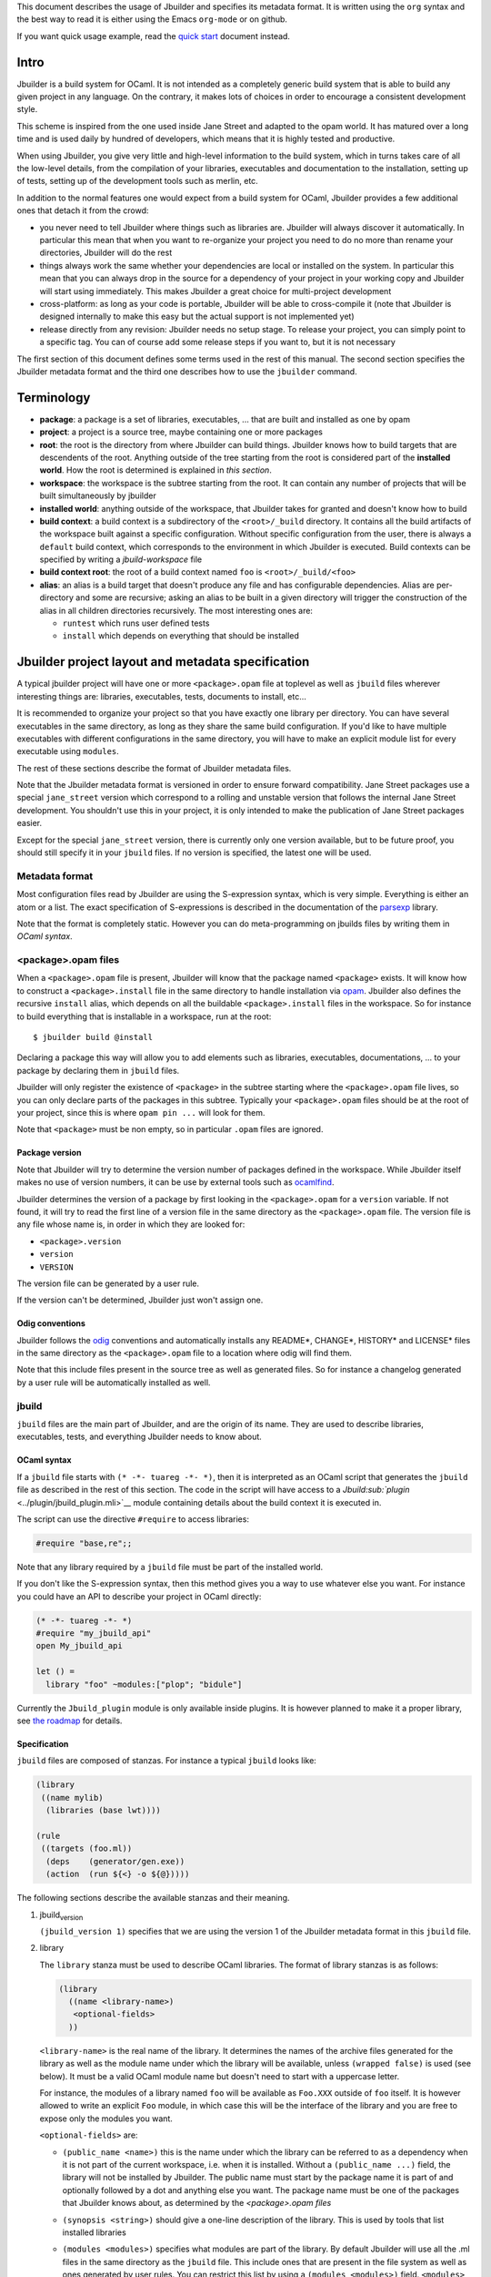 This document describes the usage of Jbuilder and specifies its metadata
format. It is written using the ``org`` syntax and the best way to read
it is either using the Emacs ``org-mode`` or on github.

If you want quick usage example, read the `quick
start <./quick-start.org>`__ document instead.

Intro
=====

Jbuilder is a build system for OCaml. It is not intended as a completely
generic build system that is able to build any given project in any
language. On the contrary, it makes lots of choices in order to
encourage a consistent development style.

This scheme is inspired from the one used inside Jane Street and adapted
to the opam world. It has matured over a long time and is used daily by
hundred of developers, which means that it is highly tested and
productive.

When using Jbuilder, you give very little and high-level information to
the build system, which in turns takes care of all the low-level
details, from the compilation of your libraries, executables and
documentation to the installation, setting up of tests, setting up of
the development tools such as merlin, etc.

In addition to the normal features one would expect from a build system
for OCaml, Jbuilder provides a few additional ones that detach it from
the crowd:

-  you never need to tell Jbuilder where things such as libraries are.
   Jbuilder will always discover it automatically. In particular this
   mean that when you want to re-organize your project you need to do no
   more than rename your directories, Jbuilder will do the rest

-  things always work the same whether your dependencies are local or
   installed on the system. In particular this mean that you can always
   drop in the source for a dependency of your project in your working
   copy and Jbuilder will start using immediately. This makes Jbuilder a
   great choice for multi-project development

-  cross-platform: as long as your code is portable, Jbuilder will be
   able to cross-compile it (note that Jbuilder is designed internally
   to make this easy but the actual support is not implemented yet)

-  release directly from any revision: Jbuilder needs no setup stage. To
   release your project, you can simply point to a specific tag. You can
   of course add some release steps if you want to, but it is not
   necessary

The first section of this document defines some terms used in the rest
of this manual. The second section specifies the Jbuilder metadata
format and the third one describes how to use the ``jbuilder`` command.

Terminology
===========

-  **package**: a package is a set of libraries, executables, ... that
   are built and installed as one by opam

-  **project**: a project is a source tree, maybe containing one or more
   packages

-  **root**: the root is the directory from where Jbuilder can build
   things. Jbuilder knows how to build targets that are descendents of
   the root. Anything outside of the tree starting from the root is
   considered part of the **installed world**. How the root is
   determined is explained in *this section*.

-  **workspace**: the workspace is the subtree starting from the root.
   It can contain any number of projects that will be built
   simultaneously by jbuilder

-  **installed world**: anything outside of the workspace, that Jbuilder
   takes for granted and doesn't know how to build

-  **build context**: a build context is a subdirectory of the
   ``<root>/_build`` directory. It contains all the build artifacts of
   the workspace built against a specific configuration. Without
   specific configuration from the user, there is always a ``default``
   build context, which corresponds to the environment in which Jbuilder
   is executed. Build contexts can be specified by writing a
   *jbuild-workspace* file

-  **build context root**: the root of a build context named ``foo`` is
   ``<root>/_build/<foo>``

-  **alias**: an alias is a build target that doesn't produce any file
   and has configurable dependencies. Alias are per-directory and some
   are recursive; asking an alias to be built in a given directory will
   trigger the construction of the alias in all children directories
   recursively. The most interesting ones are:

   -  ``runtest`` which runs user defined tests
   -  ``install`` which depends on everything that should be installed

Jbuilder project layout and metadata specification
==================================================

A typical jbuilder project will have one or more ``<package>.opam`` file
at toplevel as well as ``jbuild`` files wherever interesting things are:
libraries, executables, tests, documents to install, etc...

It is recommended to organize your project so that you have exactly one
library per directory. You can have several executables in the same
directory, as long as they share the same build configuration. If you'd
like to have multiple executables with different configurations in the
same directory, you will have to make an explicit module list for every
executable using ``modules``.

The rest of these sections describe the format of Jbuilder metadata
files.

Note that the Jbuilder metadata format is versioned in order to ensure
forward compatibility. Jane Street packages use a special
``jane_street`` version which correspond to a rolling and unstable
version that follows the internal Jane Street development. You shouldn't
use this in your project, it is only intended to make the publication of
Jane Street packages easier.

Except for the special ``jane_street`` version, there is currently only
one version available, but to be future proof, you should still specify
it in your ``jbuild`` files. If no version is specified, the latest one
will be used.

Metadata format
---------------

Most configuration files read by Jbuilder are using the S-expression
syntax, which is very simple. Everything is either an atom or a list.
The exact specification of S-expressions is described in the
documentation of the `parsexp <https://github.com/janestreet/parsexp>`__
library.

Note that the format is completely static. However you can do
meta-programming on jbuilds files by writing them in *OCaml syntax*.

<package>.opam files
--------------------

When a ``<package>.opam`` file is present, Jbuilder will know that the
package named ``<package>`` exists. It will know how to construct a
``<package>.install`` file in the same directory to handle installation
via `opam <https://opam.ocaml.org/>`__. Jbuilder also defines the
recursive ``install`` alias, which depends on all the buildable
``<package>.install`` files in the workspace. So for instance to build
everything that is installable in a workspace, run at the root:

::

    $ jbuilder build @install

Declaring a package this way will allow you to add elements such as
libraries, executables, documentations, ... to your package by declaring
them in ``jbuild`` files.

Jbuilder will only register the existence of ``<package>`` in the
subtree starting where the ``<package>.opam`` file lives, so you can
only declare parts of the packages in this subtree. Typically your
``<package>.opam`` files should be at the root of your project, since
this is where ``opam pin ...`` will look for them.

Note that ``<package>`` must be non empty, so in particular ``.opam``
files are ignored.

Package version
~~~~~~~~~~~~~~~

Note that Jbuilder will try to determine the version number of packages
defined in the workspace. While Jbuilder itself makes no use of version
numbers, it can be use by external tools such as
`ocamlfind <http://projects.camlcity.org/projects/findlib.html>`__.

Jbuilder determines the version of a package by first looking in the
``<package>.opam`` for a ``version`` variable. If not found, it will try
to read the first line of a version file in the same directory as the
``<package>.opam`` file. The version file is any file whose name is, in
order in which they are looked for:

-  ``<package>.version``
-  ``version``
-  ``VERSION``

The version file can be generated by a user rule.

If the version can't be determined, Jbuilder just won't assign one.

Odig conventions
~~~~~~~~~~~~~~~~

Jbuilder follows the `odig <http://erratique.ch/software/odig>`__
conventions and automatically installs any README\*, CHANGE\*, HISTORY\*
and LICENSE\* files in the same directory as the ``<package>.opam`` file
to a location where odig will find them.

Note that this include files present in the source tree as well as
generated files. So for instance a changelog generated by a user rule
will be automatically installed as well.

jbuild
------

``jbuild`` files are the main part of Jbuilder, and are the origin of
its name. They are used to describe libraries, executables, tests, and
everything Jbuilder needs to know about.

OCaml syntax
~~~~~~~~~~~~

If a ``jbuild`` file starts with ``(* -*- tuareg -*- *)``, then it is
interpreted as an OCaml script that generates the ``jbuild`` file as
described in the rest of this section. The code in the script will have
access to a `Jbuild\ :sub:`plugin` <../plugin/jbuild_plugin.mli>`__
module containing details about the build context it is executed in.

The script can use the directive ``#require`` to access libraries:

.. code:: ocaml

    #require "base,re";;

Note that any library required by a ``jbuild`` file must be part of the
installed world.

If you don't like the S-expression syntax, then this method gives you a
way to use whatever else you want. For instance you could have an API to
describe your project in OCaml directly:

.. code:: ocaml

    (* -*- tuareg -*- *)
    #require "my_jbuild_api"
    open My_jbuild_api

    let () =
      library "foo" ~modules:["plop"; "bidule"]

Currently the ``Jbuild_plugin`` module is only available inside plugins.
It is however planned to make it a proper library, see `the
roadmap <../ROADMAP.org>`__ for details.

Specification
~~~~~~~~~~~~~

``jbuild`` files are composed of stanzas. For instance a typical
``jbuild`` looks like:

.. code:: scheme

    (library
     ((name mylib)
      (libraries (base lwt))))

    (rule
     ((targets (foo.ml))
      (deps    (generator/gen.exe))
      (action  (run ${<} -o ${@}))))

The following sections describe the available stanzas and their meaning.

#. jbuild\ :sub:`version`

   ``(jbuild_version 1)`` specifies that we are using the version 1 of
   the Jbuilder metadata format in this ``jbuild`` file.

#. library

   The ``library`` stanza must be used to describe OCaml libraries. The
   format of library stanzas is as follows:

   .. code:: scheme

       (library
         ((name <library-name>)
          <optional-fields>
         ))

   ``<library-name>`` is the real name of the library. It determines the
   names of the archive files generated for the library as well as the
   module name under which the library will be available, unless
   ``(wrapped false)`` is used (see below). It must be a valid OCaml
   module name but doesn't need to start with a uppercase letter.

   For instance, the modules of a library named ``foo`` will be
   available as ``Foo.XXX`` outside of ``foo`` itself. It is however
   allowed to write an explicit ``Foo`` module, in which case this will
   be the interface of the library and you are free to expose only the
   modules you want.

   ``<optional-fields>`` are:

   -  ``(public_name <name>)`` this is the name under which the library
      can be referred to as a dependency when it is not part of the
      current workspace, i.e. when it is installed. Without a
      ``(public_name ...)`` field, the library will not be installed by
      Jbuilder. The public name must start by the package name it is
      part of and optionally followed by a dot and anything else you
      want. The package name must be one of the packages that Jbuilder
      knows about, as determined by the *<package>.opam files*

   -  ``(synopsis <string>)`` should give a one-line description of the
      library. This is used by tools that list installed libraries

   -  ``(modules <modules>)`` specifies what modules are part of the
      library. By default Jbuilder will use all the .ml files in the
      same directory as the ``jbuild`` file. This include ones that are
      present in the file system as well as ones generated by user
      rules. You can restrict this list by using a
      ``(modules <modules>)`` field. ``<modules>`` uses the *ordered set
      language* where elements are module names and don't need to start
      with a uppercase letter. For instance to exclude module ``Foo``:
      ``(modules (:standard \ foo))``

   -  ``(libraries (<library-dependencies>))`` is used to specify the
      dependencies of the library. See the *section about library
      dependencies* for more details

   -  ``(wrapped <boolean>)`` specifies whether the modules of the
      library should be available only through the top-level library
      module, or should all be exposed at the top level. The default is
      ``true`` and it is highly recommended to keep it this way. Because
      OCaml top-level modules must all be unique when linking an
      executables, polluting the top-level namespace will make your
      library unusable with other libraries if there is a module name
      clash. This option is only intended for libraries that manually
      prefix all their modules by the library name and to ease porting
      of existing projects to Jbuilder

   -  ``(preprocess <preprocess-spec>)`` specifies how to preprocess
      files if needed. The default is ``no_processing``. Other options
      are described in the *preprocessing specification section*

   -  ``(preprocessor_deps (<deps-conf list>))`` specifies extra
      dependencies of the preprocessor, for instance if the preprocessor
      reads a generated file. The specification of dependencies is
      described in the *dependency specification section*

   -  ``(optional)``, if present it indicates that the library should
      only be built and installed if all the dependencies are available,
      either in the workspace or in the installed world. You can use
      this to provide extra features without adding hard dependencies to
      your project

   -  ``(c_names (<names>))``, if your library has stubs, you must list
      the C files in this field, without the ``.c`` extension

   -  ``(cxx_names (<names>))`` is the same as ``c_names`` but for C++
      stubs

   -  ``(install_c_headers (<names>))``, if your library has public C
      header files that must be installed, you must list them in this
      field, with the ``.h`` extension

   -  ``(modes (<modes>))`` modes (``byte`` and ``native``) which should
      be built by default. This is only useful when writing libraries
      for the OCaml toplevel

   -  ``(no_dynlink)`` is to disable dynamic linking of the library.
      This is for advanced use only, by default you shouldn't set this
      option

   -  ``(kind <kind>)`` is the kind of the library. The default is
      ``normal``, other available choices are ``ppx_rewriter`` and
      ``ppx_deriver`` and must be set when the library is intended to be
      used as a ppx rewriter or a ``[@@deriving ...]`` plugin. The
      reason why ``ppx_rewriter`` and ``ppx_deriver`` are split is
      historical and hopefully we won't need two options soon

   -  ``(ppx_runtime_libraries (<library-names>))`` is for when the
      library is a ppx rewriter or a ``[@@deriving ...]`` plugin and has
      runtime dependencies. You need to specify these runtime
      dependencies here

   -  ``(virtual_deps (<opam-packages>)``. Sometimes opam packages
      enable a specific feature only if another package is installed.
      This is for instance the case of ``ctypes`` which will only
      install ``ctypes.foreign`` if the dummy ``ctypes-foreign`` package
      is installed. You can specify such virtual dependencies here. You
      don't need to do so unless you use Jbuilder to synthesize the
      ``depends`` and ``depopts`` sections of your opam file

   -  ``flags``, ``ocamlc_flags`` and ``ocamlopt_flags``. See the
      *section about specifying OCaml flags*

   -  ``(library_flags (<flags>))`` is a list of flags that are passed
      as it to ``ocamlc`` and ``ocamlopt`` when building the library
      archive files. You can use this to specify ``-linkall`` for
      instance. ``<flags>`` is a list of strings supporting *variables
      expansion*

   -  ``(c_flags <flags>)`` specifies the compilation flags for C stubs,
      using the *ordered set language*. This field supports
      ``(:include ...)`` forms

   -  ``(cxx_flags <flags>)`` is the same as ``c_flags`` but for C++
      stubs

   -  ``(c_library_flags <flags>)`` specifies the flags to pass to the C
      compiler when constructing the library archive file for the C
      stubs. ``<flags>`` uses the *ordered set language* and supports
      ``(:include
       ...)`` forms. When you are writing bindings for a C library named
      ``bar``, you should typically write ``-lbar`` here, or whatever
      flags are necessary to to link against this library

   -  ``(self_build_stubs_archive <c-libname>)`` indicates to Jbuilder
      that the library has stubs, but that the stubs are built manually.
      The aim of the field is to embed a library written in foreign
      language and/or building with another build system. It is not for
      casual uses, see the `re2
      library <https://github.com/janestreet/re2>`__ for an example of
      use

   Note that when binding C libraries, Jbuilder doesn't provide special
   support for tools such as ``pkg-config``, however it integrates
   easily with
   `configurator <https://github.com/janestreet/configurator>`__ by
   using ``(c_flags (:include ...))`` and
   ``(c_library_flags (:include ...))``.

#. executable

   The ``executable`` stanza must be used to describe an executable. The
   format of executable stanzas is as follows:

   .. code:: scheme

       (executable
         ((name <name>)
          <optional-fields>
         ))

   ``<name>`` is a module name that contains the main entry point of the
   executable. There can be additional modules in the current directory,
   you only need to specify the entry point. Given an ``executable``
   stanza with ``(name <name>)``, Jbuilder will know how to build
   ``<name>.exe`` and ``<name>.bc``. ``<name>.exe`` is a native code
   executable and ``<name>.bc`` is a bytecode executable which requires
   ``ocamlrun`` to run.

   Note that in case native compilation is not available, ``<name>.exe``
   will in fact be a custom byte-code executable. Custom in the sense of
   ``ocamlc -custom``, meaning that it is a native executable that
   embeds the ``ocamlrun`` virtual machine as well as the byte code. As
   such you can always rely on ``<name>.exe`` being available.

   ``<optional-fields>`` are:

   -  ``(public_name <public-name>)`` specifies that the executable
      should be installed under that name. It is the same as adding the
      following stanza to your ``jbuild`` file:

      .. code:: scheme

          (install
           ((section bin)
            (files ((<name>.exe as <public-name>)))))

   -  ``(package <package>)`` if there is a ``(public_name ...)`` field,
      this specifies the package the executables are part of

   -  ``(libraries (<library-dependencies>))`` specifies the library
      dependencies. See the *section about library dependencies* for
      more details

   -  ``(modules <modules>)`` specifies which modules in the current
      directory Jbuilder should consider when building this executable.
      Modules not listed here will be ignored and cannot be used inside
      the executable described by the current stanza. It is interpreted
      in the same way as the ``(modules ...)`` field of *libraries*

   -  ``(preprocess <preprocess-spec>)`` is the same as the
      ``(preprocess ...)`` field of *libraries*

   -  ``(preprocessor_deps (<deps-conf list>))`` is the same as the
      ``(preprocessor_deps ...)`` field of *libraries*

   -  ``flags``, ``ocamlc_flags`` and ``ocamlopt_flags``. See the
      *section about specifying OCaml flags*

#. executables

   The ``executables`` stanza is the same as the ``executable`` stanza,
   except that it is used to describe several executables sharing the
   same configuration.

   It shares the same fields as the ``executable`` stanza, except that
   instead of ``(name ...)`` and ``(public_name ...)`` you must use:

   -  ``(names (<names>))`` where ``<names>`` is a list of entry point
      names. As for ``executable`` you only need to specify the modules
      containing the entry point of each executable

   -  ``(public_names (<names>))`` describes under what name each
      executable should be installed. The list of names must be of the
      same length as the list in the ``(names ...)`` field. Moreover you
      can use ``-`` for executables that shouldn't be installed

#. rule

   The ``rule`` stanza is used to create custom user rules. It tells
   Jbuilder how to generate a specific set of files from a specific set
   of dependencies.

   The syntax is as follows:

   .. code:: scheme

       (rule
         ((targets (<filenames>))
          (deps    (<deps-conf list>))
          (action  <action>)))

   ``<filenames>`` is a list of file names. Note that currently Jbuilder
   only support user rules with targets in the current directory.

   ``<deps-conf list>`` specifies the dependencies of the rule. See the
   [[Dependency specification][dependency specification section]] for
   more details.

   ``<action>`` is the action to run to produce the targets from the
   dependencies. See the *actions section* for more details.

#. ocamllex

   ``(ocamllex (<names>))`` is essentially a shorthand for:

   .. code:: scheme

       (rule
         ((targets (<name>.ml))
          (deps    (<name>.mll))
          (action  (chdir ${ROOT} (run ${bin:ocamllex} -q -o ${<})))))

#. ocamlyacc

   ``(ocamlyacc (<names>))`` is essentially a shorthand for:

   .. code:: scheme

       (rule
         ((targets (<name>.ml <name>.mli))
          (deps    (<name>.mly))
          (action  (chdir ${ROOT} (run ${bin:ocamlyacc} ${<})))))

#. menhir

   The basic form for defining menhir parsers (analogous to ocamlyacc)
   is:

   .. code:: scheme

       (menhir
        ((modules (<parser1> <parser2> ...))))

   Modular parsers can be defined by adding a ``merge_into`` field. This
   correspond to the ``--base`` command line option of ``menhir``. With
   this option, a single parser named ``base_name`` is generated.

   .. code:: scheme

       (menhir
        ((merge_into <base_name>)
         (modules (<parser1> <parser2> ...))))

   Extra flags can be passed to menhir using the ``flags`` flag:

   .. code:: scheme

       (menhir
        ((flags (<option1> <option2> ...))
         (modules (<parser1> <parser2> ...))))

#. alias

   The ``alias`` stanza lets you add dependencies to an alias, or
   specify an action to run to construct the alias.

   The syntax is as follows:

   .. code:: scheme

       (alias
         ((name    <alias-name>)
          (deps    (<deps-conf list>))
          <optional-fields>
          ))

   ``<name>`` is an alias name such as ``runtest``.

   ``<deps-conf list>`` specifies the dependencies of the rule. See the
   [[Dependency specification][dependency specification section]] for
   more details.

   ``<optional-fields>`` are:

   -  ``<action>``, an action to run when constructing the alias. See
      the *actions section* for more details.

   The typical use of the ``alias`` stanza is to define tests:

   .. code:: scheme

       (alias
         ((name   runtest)
          (action (run ${exe:my-test-program.exe} blah))))

   See the *section about running tests* for details.

#. install

   The ``install`` stanza is what lets you describe what Jbuilder should
   install, either when running ``jbuilder install`` or through opam.

   Libraries don't need an ``install`` stanza to be installed, just a
   ``public_name`` field. Everything else needs an ``install`` stanza.

   The syntax is as follows:

   .. code:: scheme

       (install
         ((section <section>)
          (files   (<filenames>))
          <optional-fields>
         ))

   ``<section>`` is the installation section, as described in the opam
   manual. The following sections are available:

   -  ``lib``
   -  ``libexec``
   -  ``bin``
   -  ``sbin``
   -  ``toplevel``
   -  ``share``
   -  ``share_root``
   -  ``etc``
   -  ``doc``
   -  ``stublibs``
   -  ``man``
   -  ``misc``

   =<files>= is the list of files to install.

   ``<optional-fields>`` are:

   -  ``(package <name>)``. If there are no ambiguities, you can omit
      this field. Otherwise you need it to specify which package these
      files are part of. The package is not ambiguous when the first
      parent directory to contain a ``<package>.opam`` file contains
      exactly one ``<package>.opam`` file

#. Common items

   #. Ordered set language

      A few fields takes as argument an ordered set and can be specified
      using a small DSL.

      This DSL is interpreted by jbuilder into an ordered set of strings
      using the following rules:

      -  ``:standard`` denotes the standard value of the field when it
         is absent
      -  an atom not starting with a ``:`` is a singleton containing
         only this atom
      -  a list of sets is the concatenation of its inner sets
      -  ``(<sets1> \ <sets2>)`` is the set composed of elements of
         ``<sets1>`` that do not appear in ``<sets2>``

      In addition, some fields support the inclusion of an external file
      using the syntax ``(:include <filename>)``. This is useful for
      instance when you need to run a script to figure out some
      compilation flags. ``<filename>`` is expected to contain a single
      S-expression and cannot contain ``(:include ...)`` forms.

      Most fields using the ordered set language also support
      [[Variables expansion][variables expansion]]. Variables are
      expanded after the set language is interpreted.

   #. Variables expansion

      Some fields can contains variables of the form ``$(var)`` or
      ``${var}`` that are expanded by Jbuilder.

      Jbuilder supports the following variables:

      -  ``ROOT`` is the relative path to the root of the build context
      -  ``CC`` is the C compiler command line being used in the current
         build context
      -  ``CXX`` is the C++ compiler command line being used in the
         current build context
      -  ``ocaml_bin`` is the path where ``ocamlc`` lives
      -  ``OCAML`` is the ``ocaml`` binary
      -  ``OCAMLC`` is the ``ocamlc`` binary
      -  ``OCAMLOPT`` is the ``ocamlopt`` binary
      -  ``ocaml_version`` is the version of the compiler used in the
         current build context
      -  ``ocaml_where`` is the output of ``ocamlc -where``
      -  ``ARCH_SIXTYFOUR`` is ``true`` if using a compiler targeting a
         64 bit architecture and ``false`` otherwise
      -  ``null`` is ``/dev/null`` on Unix or ``nul`` on Windows

      In addition, ``(action ...)`` fields support the following special
      variables:

      -  ``@`` expands to the list of target, separated by spaces
      -  ``<`` expands to the first dependency, or the empty string if
         there are no dependencies
      -  ``^`` expands to the list of dependencies, separated by spaces
      -  ``path:<path>`` expands to ``<path>``
      -  ``exe:<path>`` is the same as ``<path>``, except when
         cross-compiling, in which case it will expand to ``<path>``
         from the host build context
      -  ``bin:<program>`` expands to a path to ``program``. If
         ``program`` is installed by a package in the workspace (see
         *install stanzas*), the locally built binary will be used,
         otherwise it will be searched in the ``PATH`` of the current
         build context
      -  ``lib:<public-library-name>:<file>`` expands to a path to file
         ``<file>`` of library ``<public-library-name>``. If
         ``<public-library-name>`` is available in the current
         workspace, the local file will be used, otherwise the one from
         the installed world will be used
      -  ``libexec:<public-library-name>:<file>`` is the same as
         ``lib:...`` except when cross-compiling, in which case it will
         expand to the file from the host build context

      The ``${<kind>:...}`` forms are what allows you to write custom
      rules that work transparently whether things are installed or not.

   #. Library dependencies

      Dependencies on libraries are specified using ``(libraries ...)``
      fields in ``library`` and ``executables`` stanzas.

      For libraries that are present in the workspace, you can use
      either the real name (with some restrictions, see below) or the
      public name. For libraries that are part of the installed world,
      you need to use the public name. For instance:
      ``(libraries (base re))``.

      When resolving libraries, libraries that are part of the workspace
      are always prefered to ones that are part of the installed world.

      #. Scope of internal library names

         The scope of internal library names is not the whole workspace.
         It is restricted to the subtree starting from the closest
         parent containing a ``<package>.opam`` file, or the whole
         workspace if no such directory exist. Moreover, a subtree
         containing ``<package>.opam`` doesn' t inherit the internal
         names available in its parent scope.

         The idea behing this rule is that public library names must be
         universally unique, but internal ones don't need to. In
         particular you might have private libraries that are only used
         for tests or building an executable.

         As a result, when you create a workspace including several
         projects there might be a name clash between internal library
         names.

         This scoping rule ensure that this won't be a problem.

      #. Alternative dependencies

         In addition to direct dependencies you can specify alternative
         dependencies. This is described in the *alternative
         dependencies section*

         It is sometimes the case that one wants to not depend on a
         specific library, but instead on whatever is already installed.
         For instance to use a different backend depending on the
         target.

         Jbuilder allows this by using a ``(select ... from ...)`` form
         inside the list of library dependencies.

         Select forms are specified as follows:

         .. code:: scheme

             (select <target-filename> from
               ((<literals> -> <filename>)
                (<literals> -> <filename>)
                ...))

         ``<literals>`` are lists of literals, where each literal is one
         of:

         -  ``<library-name>``, which will evaluate to true if
            ``<library-name>`` is available, either in the workspace or
            in the installed world
         -  ``!<library-name>``, which will evaluate to true if
            ``<library-name>`` is not available in the workspace or in
            the installed world

         When evaluating a select form, Jbuilder will create
         ``<target-filename>`` by copying the file given by the first
         ``(<literals> -> <filename>)`` case where all the literals
         evaluate to true. It is an error if none of the clauses are
         selectable. You can add a fallback by adding a clause of the
         form ``(-> <file>)`` at the end of the list.

   #. Preprocessing specification

      Jbuilder accepts three kinds of preprocessing:

      -  ``no_preprocessing``, meaning that files are given as it to the
         compiler, this is the default
      -  ``(action <action>)`` to preprocess files using the given
         action
      -  ``(pps (<ppx-rewriters-and-flags>))`` to preprocess files using
         the given list of ppx rewriters

      Note that in any cases, files are preprocessed only once. Jbuilder
      doesn't use the ``-pp`` or ``-ppx`` of the various OCaml tools.

      #. Preprocessing with actions

         ``<action>`` uses the same DSL as described in the *user
         actions section*, and for the same reason given in that
         section, it will be executed from the root of the current build
         context. It is expected to be an action that reads the file
         given as only dependency and outputs the preprocessed file on
         its standard output.

         More precisely, ``(preprocess (action <action>))`` acts as if
         you had setup a rule for every file of the form:

         .. code:: scheme

             (rule
              ((targets (file.pp.ml))
               (deps    (file.ml))
               (action  (with-stdout-to ${@} (chdir ${ROOT} <action>)))))

         The equivalent of a ``-pp <command>`` option passed to the
         OCaml compiler is ``(system "<command> ${<}")``.

      #. Preprocessing with ppx rewriters

         ``<ppx-rewriters-and-flags>`` is expected to be a list where
         each element is either a command line flag if starting with a
         ``-`` or the name of a library. Additionnally, any sub-list
         will be treated as a list of command line arguments. So for
         instance from the following ``preprocess`` field:

         .. code:: scheme

             (preprocess (pps (ppx1 -foo ppx2 (-bar 42))))

         The list of libraries will be ``ppx1`` and ``ppx2`` and the
         command line arguments will be: ``-foo -bar 42``.

         Libraries listed here should be libraries implementing an OCaml
         AST rewriter and registering themselves using the
         `ocaml-migrate-parsetree.driver
         API <https://github.com/let-def/ocaml-migrate-parsetree>`__.

         Jbuilder will build a single executable by linking all these
         libraries and their dependencies. Note that it is important
         that all these libraries are linked with ``-linkall``. Jbuilder
         automatically uses ``-linkall`` when the ``(kind ...)`` field
         is set to ``ppx_rewriter`` or ``ppx_deriver``.

         It is guaranteed that the last library in the list will be
         linked last. You can use this feature to use a custom ppx
         driver. By default Jbuilder will use
         ``ocaml-migrate-parsetree.driver-main``. See the *section about
         using a custom ppx driver* for more details.

      #. Per module preprocessing specification

         By default a preprocessing specification will apply to all
         modules in the library/set of executables. It is possible to
         select the preprocessing on a module-by-module basis by using
         the following syntax:

         .. code:: scheme

             (preprocess (per_file
                            (<spec1> (<module-list1))
                            (<spec2> (<module-list2))
                            ...))

         Where ``<spec1>``, ``<spec2>``, ... are preprocessing
         specifications and ``<module-list1>``, ``<module-list2>``, ...
         are list of module names. It is currently not possible to
         distinguish between .ml/.mli files, however it wouldn't be hard
         to support if needed.

         For instance:

         .. code:: scheme

             (preprocess (per_file
                            ((command "./pp.sh X=1" (foo bar)))
                            ((command "./pp.sh X=2" (baz)))))

   #. Dependency specification

      Dependencies in ``jbuild`` files can be specified using one of the
      following syntax:

      -  ``(file <filename>)`` or simply ``<filename>``: depend on this
         file
      -  ``(alias <alias-name>)``: depend on the construction of this
         alias, for instance: ``(alias src/runtest)``
      -  ``(glob_files <glob>)``: depend on all files matched by
         ``<glob>``, see the *glob section* for details
      -  ``(files_recursively_in <dir>)``: depend on all files in the
         subtree with root ``<dir>``

      In all these cases, the argument supports *variables expansion*.

      #. Glob

         You can use globs to declare dependencies on a set of files.
         Note that globs will match files that exist in the source tree
         as well as buildable targets, so for instance you can depend on
         ``*.cmi``.

         Currently jbuilder only support globbing files in a single
         directory. And in particular the glob is interpreted as
         follows:

         -  anything before the last ``/`` is taken as a literal path
         -  anything after the last ``/``, or everything if the glob
            contains no ``/``, is interpreted using the glob syntax

         The glob syntax is interpreted as follows:

         -  ``\<char>`` matches exactly ``<char>``, even if it is a
            special character (``*``, ``?``, ...)
         -  ``*`` matches any sequence of characters, except if it comes
            first in which case it matches any character that is not
            ``.`` followed by anything
         -  ``**`` matches any character that is not ``.`` followed by
            anything, except if it comes first in which case it matches
            anything
         -  ``?`` matches any single character
         -  ``[<set>]`` matches any character that is part of ``<set>``
         -  ``[!<set>]`` matches any character that is not part of
            ``<set>``
         -  ``{<glob1>,<glob2>,...,<globn>}`` matches any string that is
            matched by one of ``<glob1>``, ``<glob2>``, ...

   #. OCaml flags

      In ``library`` and ``executables`` stanzas, you can specify OCaml
      compilation flags using the following fields:

      -  ``(flags <flags>)`` to specify flags passed to both ``ocamlc``
         and ``ocamlopt``
      -  ``(ocamlc_flags <flags>)`` to specify flags passed to
         ``ocamlc`` only
      -  ``(ocamlopt_flags <flags>)`` to specify flags passed to
         ``ocamlopt`` only

      For all these fields, ``<flags>`` is specified in the *ordered set
      language*.

      The default value for ``(flags ...)`` includes some ``-w`` options
      to set warnings. The exact set depends on whether ``--dev`` is
      passed to Jbuilder. As a result it is recommended to write
      ``(flags ...)`` fields as follows:

      ::

          (flags (:standard <my options>))

   #. User actions

      ``(action ...)`` fields describe user actions.

      User actions are always run from the same subdirectory of the
      current build context as the jbuild they are defined in. So for
      instance an action defined in ``src/foo/jbuild`` will be run from
      ``_build/<context>/src/foo``.

      The argument of ``(action ...)`` fields is a small DSL that is
      interpreted by jbuilder directly and doesn't require an external
      shell. All atoms in the DSL support *variables expansion*.
      Moreover, you don't need to specify dependencies explicitly for
      the special ``${<kind>:...}`` forms, these are recognized and
      automatically handled by Jbuilder.

      The DSL is currently quite limited, so if you want to do something
      complicated it is recommended to write a small OCaml program and
      use the DSL to invoke it. You can use
      `shexp <https://github.com/janestreet/shexp>`__ to write portable
      scripts or
      `configurator <https://github.com/janestreet/configurator>`__ for
      configuration related tasks.

      The following constructions are available:

      -  ``(run <prog> <args>)`` to execute a program
      -  ``(chdir <dir> <DSL>)`` to change the current directory
      -  ``(setenv <var> <value> <DSL>)`` to set an environment variable
      -  ``(with-<outputs>-to <file> <DSL>)`` to redirect the output to
         a file, where ``<outputs>`` is one of: ``stdout``, ``stderr``
         or ``outputs`` (for both ``stdout`` and ``stderr``)
      -  ``(ignore-<outputs> <DSL)`` to ignore the output, where
         ``<outputs>`` is one of: ``stdout``, ``stderr`` or ``outputs``
      -  ``(progn <DSL>...)`` to execute several commands in sequence
      -  ``(echo <string>)`` to output a string on stdout
      -  ``(cat <file>)`` to print the contents of a file to stdout
      -  ``(copy <src> <dst>)`` to copy a file
      -  ``(copy-and-add-line-directive <src> <dst>)`` to copy a file
         and add a line directive at the beginning
      -  ``(system <cmd>)`` to execute a command using the system shell:
         ``sh`` on Unix and ``cmd`` on Windows
      -  ``(bash <cmd>)`` to execute a command using ``/bin/bash``. This
         is obviously not very portable

      Note: expansion of the special ``${<kind>:...}`` is done relative
      to the current working directory of the part of the DSL being
      executed. So for instance if you have this action in a
      ``src/foo/jbuild``:

      .. code:: scheme

          (action (chdir ../../.. (echo ${path:jbuild})))

      Then ``${path:jbuild}`` will expand to ``src/foo/jbuild``. When
      you run various tools, they often use the filename given on the
      command line in error messages. As a result, if you execute the
      command from the original directory, it will only see the
      basename.

      To understand why this is important, let's consider this jbuild
      living in ``src/foo``:

      ::

          (rule
           ((targets (blah.ml))
            (deps    (blah.mll))
            (action  (run ocamllex -o ${@} ${<}))))

      Here the command that will be executed is:

      .. code:: bash

          ocamllex -o blah.ml blah.mll

      And it will be executed in ``_build/<context>/src/foo``. As a
      result, if there is an error in the generated ``blah.ml`` file it
      will be reported as:

      ::

          File "blah.ml", line 42, characters 5-10:
          Error: ...

      Which can be a problem as you editor might think that ``blah.ml``
      is at the root of your project. What you should write instead is:

      ::

          (rule
           ((targets (blah.ml))
            (deps    (blah.mll))
            (action  (chdir ${ROOT} (run ocamllex -o ${@} ${<})))))

jbuild-ignore
-------------

By default Jbuilder traverses the whole source tree. To ignore a
subtree, simply write a ``jbuild-ignore`` file in the parent directory
containing the name of the sub-directories to ignore.

So for instance, if you write ``foo`` in ``src/jbuild-ignore``, then
``src/foo`` won't be traversed and any ``jbuild`` file it contains will
be ignored.

``jbuild-ignore`` files contain a list of directory names, one per line.

Usage
=====

This section describe usage of Jbuilder from the shell.

Finding the root
----------------

jbuild-workspace
~~~~~~~~~~~~~~~~

The root of the current workspace is determined by looking up a
``jbuild-workspace`` file in the current directory and parent
directories. ``jbuilder`` prints out the root when starting:

.. code:: bash

    $ jbuilder runtest
    Workspace root: /usr/local/home/jdimino/workspaces/public-jane/+share+
    ...

More precisely, it will choose the outermost ancestor directory
containing a ``jbuild-workspace`` file as root. For instance if you are
in ``/home/me/code/myproject/src``, then jbuilder will look for all
these files in order:

-  ``/jbuild-workspace``
-  ``/home/jbuild-workspace``
-  ``/home/me/jbuild-workspace``
-  ``/home/me/code/jbuild-workspace``
-  ``/home/me/code/myproject/jbuild-workspace``
-  ``/home/me/code/myproject/src/jbuild-workspace``

The first entry to match in this list will determine the root. In
practice this means that if you nest your workspaces, Jbuilder will
always use the outermost one.

In addition to determining the root, ``jbuilder`` will read this file as
to setup the configuration of the workspace unless the ``--workspace``
command line option is used. See the *section about workspace
configuration* for the syntax of this file.

jbuild-workspace\*
~~~~~~~~~~~~~~~~~~

In addition to the previous rule, if no ``jbuild-workspace`` file is
found, ``jbuilder`` will look for any file whose name starts with
``jbuild-workspace`` in ancestor directories. For instance
``jbuild-workspace.dev``. If such a file is found, it will mark the root
of the workspace. ``jbuilder`` will however not read its contents.

The rationale for this rule is that it is good practice to have a
``jbuild-workspace.dev`` file at the root of your project.

For quick experiments, simply do this to mark the root:

.. code:: bash

    $ touch jbuild-workspace.here

Current directory
~~~~~~~~~~~~~~~~~

If none of the two previous rules appies, i.e. no ancestor directories
have a file whose name starts with ``jbuild-workspace``, then the
current directory will be used as root.

Forcing the root (for scripts)
~~~~~~~~~~~~~~~~~~~~~~~~~~~~~~

You can pass the ``--root`` option to ``jbuilder`` to select the root
explicitely. This option is intended for scripts to disable the
automatic lookup.

Notet that when using the ``--root`` option, targets given on the
command line will be interpreted relative to the given root, not
relative to the current directory as this is normally the case.

Interpretation of targets
-------------------------

This section describes how ``jbuilder`` interprets the targets given on
the command line.

Resolution
~~~~~~~~~~

Most targets that Jbuilder knows how to build lives in the ``_build``
directory, except for a few:

= ``.merlin`` files

-  ``<package>.install`` files; for the ``default`` context Jbuilder
   knows how generate the install file both in ``_build/default`` and in
   the source tree so that ``opam`` can find it

As a result, if you want to ask ``jbuilder`` to produce a particular
``.exe`` file you would have to type:

.. code:: bash

    $ jbuilder build _build/default/bin/prog.exe

However, for convenience when a target on the command line doesn't start
with ``_build``, ``jbuilder`` will expand it to the corresponding target
in all the build contexts where it knows how to build it. It prints out
the actual set of targets when starting so that you know what is
happening:

.. code:: bash

    $ jbuilder build bin/prog.exe
    ...
    Actual targets:
    - _build/default/bin/prog.exe
    - _build/4.03.0/bin/prog.exe
    - _build/4.04.0/bin/prog.exe

Aliases
~~~~~~~

Targets starting with a ``@`` are interpreted as aliases. For instance
``@src/runtest`` means the alias ``src/runtest``. If you want to refer
to a target starting with a ``@``, simply write: ``./@foo``.

Note that an alias not pointing to the ``_build`` directory always
depends on all the corresponding aliases in build contexts.

So for instance:

-  ``jbuilder build @_build/foo/runtest`` will run the tests only for
   the ``foo`` build context
-  ``jbuilder build @runtest`` will run the tests for all build contexts

Running tests
-------------

There are two ways to run tests:

-  ``jbuilder build @runtest``
-  ``jbuilder runtest``

The two commands are equivalent. They will run all the tests defined in
the current directory and its children recursively. You can also run the
tests in a specific sub-directory and its children by using:

-  ``jbuilder build @foo/bar/runtest``
-  ``jbuidler runtest foo/bar``

Restricting the set of packages
-------------------------------

You can restrict the set of packages from your workspace that Jbuilder
can see with the ``--only-packages`` option:

.. code:: bash

    $ jbuilder build --only-packages pkg1,pkg2,... @install

This option acts as if you went through all the jbuild files and
commented out the stanzas refering to a package that is not in the list
given to ``jbuilder``.

Invocation from opam
--------------------

You should set the ``build:`` field of your ``<package>.opam`` file as
follows:

::

    build: [["jbuilder" "build" "-p" "<package>" "-j" jobs]]

``-p pkg`` is a shorthand for ``--root . --only-packages pkg``. ``-p``
is the short version of ``--for-release-of-packages``.

This has the following effects:

-  it tells jbuilder to build everything that is installable and to
   ignore packages other than ``<package>`` defined in your project
-  it sets the root to prevent jbuilder from looking it up
-  it uses whatever concurrency option opam provides

Workspace configuration
-----------------------

By default, a workspace has only one build context named ``default``
which correspond to the environment in which ``jbuilder`` is run. You
can define more contexts by writing a ``jbuild-workspace`` file.

You can point ``jbuilder`` to an explicit ``jbuild-workspace`` file with
the ``--workspace`` option. For instance it is good practice to write a
``jbuild-workspace.dev`` in your project with all the version of OCaml
your projects support. This way developpers can tests that the code
builds with all version of OCaml by simply running:

.. code:: bash

    $ jbuilder build --workspace jbuild-workspace.dev @install @runtest

jbuild-workspace
~~~~~~~~~~~~~~~~

The ``jbuild-workspace`` file uses the S-expression syntax. This is what
a typical ``jbuild-workspace`` file looks like:

.. code:: scheme

    (context ((switch 4.02.3)))
    (context ((switch 4.03.0)))
    (context ((switch 4.04.0)))

The rest of this section describe the stanzas available.

#. context

   The ``(context ...)`` stanza declares a build context. The argument
   can be either ``default`` for the default build context or can be the
   description of an opam switch, as follows:

   .. code:: scheme

       (context ((switch <opam-switch-name>)
                 <optional-fields>))

   ``<optional-fields>`` are:

   -  ``(name <name>)`` is the name of the subdirectory of ``_build``
      where the artifacts for this build context will be stored

   -  ``(root <opam-root>)`` is the opam root. By default it will take
      the opam root defined by the environment in which ``jbuilder`` is
      run which is usually ``~/.opam``

   -  ``(merlin)`` instructs Jbuilder to generate the ``.merlin`` files
      from this context. There can be at most one build context with a
      ``(merlin)`` field. If no build context has a ``(merlin)`` field,
      the selected context for ``merlin`` will be ``(context default)``
      if present. Otherwise Jbuilder won't generate ``.merlin`` files

Advanced topics
===============

This section describes some details of Jbuilder for advanced users.

META file generation
--------------------

Jbuilder uses ``META`` files from the `findlib library
manager <http://projects.camlcity.org/projects/findlib.html>`__ in order
to interoperate with the rest of the world when installing libraries. It
is able to generate them automatically. However, for the rare cases
where you would need a specific ``META`` file, or to ease the transition
of a project to Jbuilder, it is allowed to write/generate a specific
one.

In order to do that, write or setup a rule to generate a
``META.<package>`` file in the same directory as the ``<package>.opam``
file. If you do that, Jbuilder will still generate a ``META`` file but
it will be called ``META.<package>.from-jbuilder``. So for instance if
you want to extend the ``META`` file generated by Jbuilder you can
write:

.. code:: scheme

    (rule
     ((targets (META.foo))
      (deps    (META.foo.from-jbuilder))
      (action  (with-stdout-to ${@}
                (progn
                 (cat ${<})
                 (echo blah))))))

Additionally, Jbuilder provides a simpler mechanism for this scheme:
just write or generate a ``META.<package>.template`` file containing a
line of the form ``# JBUILDER_GEN``. Jbuilder will automatically insert
its generated ``META`` contents in place of this line.

Using a custom ppx driver
-------------------------

You can use a custom ppx driver by putting it as the last library in
``(pps ...)`` forms. An example of alternative driver is
`ppx\ :sub:`driver` <https://github.com/janestreet/ppx_driver>`__. To
use it instead of ``ocaml-migrate-parsetree.driver-main``, simply write
``ppx_driver.runner`` as the last library:

.. code:: scheme

    (preprocess (pps (ppx_sexp_conv ppx_bin_prot ppx_driver.runner)))

Driver expectation

Jbuilder will invoke the executable resulting from linking the libraries
given in the ``(pps ...)`` form as follows:

.. code:: bash

    ppx.exe <flags-written-by-user> --dump-ast -o <output-file> [--impl|--intf] <source-file>

Where ``<source-file>`` is either an implementation (``.ml``) or
interface (``.mli``) OCaml source file. The command is expected to write
a binary OCaml AST in ``<output-file>``.

Additionally, it is expected that if the executable is invoked with
``--as-ppx`` as its first argument, then it will behave as a standard
ppx rewirter as passed to ``-ppx`` option of OCaml. This is for two
reason:

-  to improve interoperability with build systems that Jbuilder
-  so that it can be used with merlin
